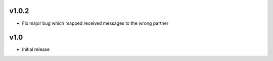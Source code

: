 v1.0.2
======
* Fix major bug which mapped received messages to the wrong partner

v1.0
====
* Initial release